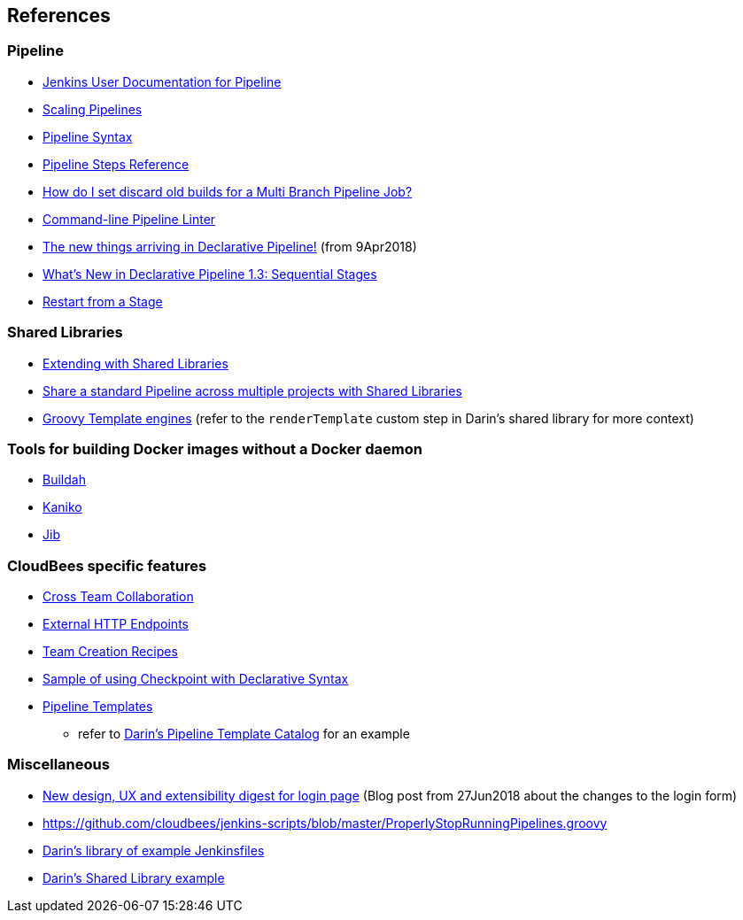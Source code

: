 
== References

=== Pipeline

* https://jenkins.io/doc/book/pipeline/[Jenkins User Documentation for Pipeline]
* https://jenkins.io/doc/book/pipeline/scaling-pipeline/[Scaling Pipelines]
* https://jenkins.io/doc/book/pipeline/syntax/[Pipeline Syntax]
* https://jenkins.io/doc/pipeline/steps/[Pipeline Steps Reference]
* https://support.cloudbees.com/hc/en-us/articles/115000237071-How-do-I-set-discard-old-builds-for-a-Multi-Branch-Pipeline-Job-[How do I set discard old builds for a Multi Branch Pipeline Job?]
* https://jenkins.io/doc/book/pipeline/development/#linter[Command-line Pipeline Linter]
* https://jenkins.io/blog/2018/04/09/whats-in-declarative/[The new things arriving in Declarative Pipeline!] (from 9Apr2018)
* https://jenkins.io/blog/2018/07/02/whats-new-declarative-piepline-13x-sequential-stages/[What's New in Declarative Pipeline 1.3: Sequential Stages]
* https://jenkins.io/doc/book/pipeline/running-pipelines/#restart-from-a-stage[Restart from a Stage]

=== Shared Libraries

* https://jenkins.io/doc/book/pipeline/shared-libraries/[Extending with Shared Libraries]
* https://jenkins.io/blog/2017/10/02/pipeline-templates-with-shared-libraries/[Share a standard Pipeline across multiple projects with Shared Libraries]
* http://docs.groovy-lang.org/docs/next/html/documentation/template-engines.html[Groovy Template engines] (refer to the `renderTemplate` custom step in Darin's shared library for more context)

=== Tools for building Docker images without a Docker daemon

* https://buildah.io/[Buildah]
* https://github.com/GoogleContainerTools/kaniko[Kaniko]
* https://github.com/GoogleContainerTools/jib[Jib]

=== CloudBees specific features

* https://docs.cloudbees.com/docs/cloudbees-ci/latest/cloud-admin-guide/cross-team-collaboration[Cross Team Collaboration]
* https://docs.cloudbees.com/docs/cloudbees-ci/latest/cloud-admin-guide/external-http-endpoints[External HTTP Endpoints]
* https://docs.cloudbees.com/docs/cloudbees-ci/latest/cloud-admin-guide/cje-ux#_command_line_interface[Team Creation Recipes]
* https://docs.cloudbees.com/docs/admin-resources/latest/pipelines-user-guide/administering-jenkins-pipeline#_example_using_checkpoint_in_its_own_stage[Sample of using Checkpoint with Declarative Syntax]
* https://docs.cloudbees.com/docs/admin-resources/latest/pipeline-templates-user-guide/[Pipeline Templates]
** refer to https://github.com/darinpope/pipeline-template-catalogs[Darin's Pipeline Template Catalog] for an example

=== Miscellaneous

* https://jenkins.io/blog/2018/06/27/new-login-page/[New design, UX and extensibility digest for login page] (Blog post from 27Jun2018 about the changes to the login form)
* https://github.com/cloudbees/jenkins-scripts/blob/master/ProperlyStopRunningPipelines.groovy
* https://github.com/darinpope/jenkinsfile-library[Darin's library of example Jenkinsfiles]
* https://github.com/darinpope/github-api-global-lib[Darin's Shared Library example]

